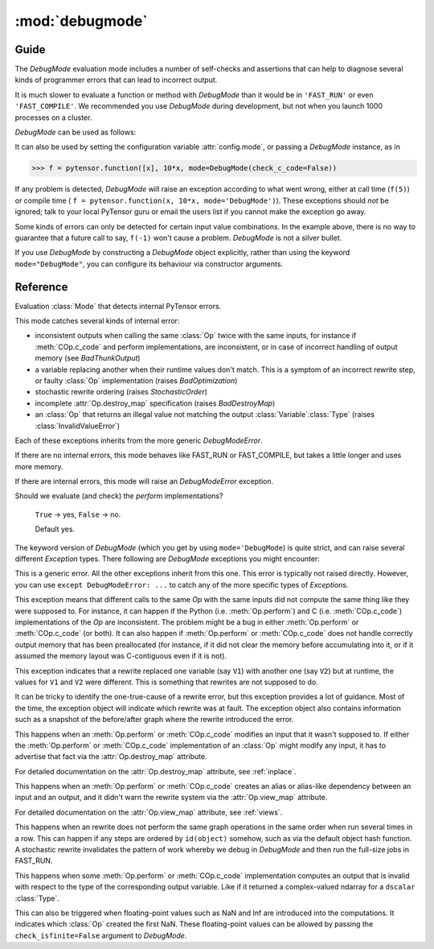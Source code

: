 
.. _debugmode:

================
:mod:`debugmode`
================

.. module:: pytensor.compile.debugmode
   :platform: Unix, Windows
   :synopsis: defines DebugMode
.. moduleauthor:: LISA

Guide
=====


The `DebugMode` evaluation mode includes a number of self-checks and assertions
that can help to diagnose several kinds of programmer errors that can lead to
incorrect output.

It is much slower to evaluate a function or method with `DebugMode` than
it would be in ``'FAST_RUN'`` or even ``'FAST_COMPILE'``.  We recommended you use
`DebugMode` during development, but not when you launch 1000 processes on
a cluster.

`DebugMode` can be used as follows:

.. testcode::

    import pytensor
    from pytensor import tensor as at
    from pytensor.compile.debugmode import DebugMode

    x = at.dscalar('x')

    f = pytensor.function([x], 10*x, mode='DebugMode')

    f(5)
    f(0)
    f(7)

It can also be used by setting the configuration variable :attr:`config.mode`,
or passing a `DebugMode` instance, as in

>>> f = pytensor.function([x], 10*x, mode=DebugMode(check_c_code=False))

If any problem is detected, `DebugMode` will raise an exception according to
what went wrong, either at call time (``f(5)``) or compile time (
``f = pytensor.function(x, 10*x, mode='DebugMode')``). These exceptions
should *not* be ignored; talk to your local PyTensor guru or email the
users list if you cannot make the exception go away.

Some kinds of errors can only be detected for certain input value combinations.
In the example above, there is no way to guarantee that a future call to say,
``f(-1)`` won't cause a problem.  `DebugMode` is not a silver bullet.

If you use `DebugMode` by constructing a `DebugMode` object explicitly, rather
than using the keyword ``mode="DebugMode"``, you can configure its behaviour via
constructor arguments.

Reference
=========

.. class:: DebugMode(Mode)

    Evaluation :class:`Mode` that detects internal PyTensor errors.

    This mode catches several kinds of internal error:

    - inconsistent outputs when calling the same :class:`Op` twice with the same
      inputs, for instance if :meth:`COp.c_code` and perform implementations, are
      inconsistent, or in case of incorrect handling of output memory
      (see `BadThunkOutput`)

    - a variable replacing another when their runtime values don't match.  This is a symptom of
      an incorrect rewrite step, or faulty :class:`Op` implementation (raises `BadOptimization`)

    - stochastic rewrite ordering (raises `StochasticOrder`)

    - incomplete :attr:`Op.destroy_map` specification (raises `BadDestroyMap`)

    - an :class:`Op` that returns an illegal value not matching the output :class:`Variable`\ :class:`Type` (raises
      :class:`InvalidValueError`)

    Each of these exceptions inherits from the more generic `DebugModeError`.

    If there are no internal errors, this mode behaves like FAST_RUN or FAST_COMPILE, but takes
    a little longer and uses more memory.

    If there are internal errors, this mode will raise an `DebugModeError` exception.

    .. attribute:: stability_patience = config.DebugMode__patience

        When checking the stability of rewrites, recompile the graph this many times.
        Default 10.

    .. attribute:: check_c_code = config.DebugMode__check_c

        Should we evaluate (and check) the `c_code` implementations?

        ``True`` -> yes, ``False`` -> no.

        Default yes.

    .. attribute:: check_py_code = config.DebugMode__check_py

    Should we evaluate (and check) the `perform` implementations?

        ``True`` -> yes, ``False`` -> no.

        Default yes.

    .. attribute:: check_isfinite = config.DebugMode__check_finite

        Should we check for (and complain about) ``NaN``/``Inf`` ndarray elements?

        ``True`` -> yes, ``False`` -> no.

        Default yes.

    .. attribute:: require_matching_strides = config.DebugMode__check_strides

        Check for (and complain about) Ops whose python and C
        outputs are ndarrays with different strides. (This can catch bugs, but
        is generally overly strict.)

        0 -> no check, 1 -> warn, 2 -> err.

        Default warn.

    .. method:: __init__(self, optimizer='fast_run', stability_patience=None, check_c_code=None, check_py_code=None, check_isfinite=None, require_matching_strides=None, linker=None)

        Initialize member variables.

        If any of these arguments (except `optimizer`) is not ``None``, it overrides the class default.
        The linker arguments is not used. It is set there to allow
        :meth:`Mode.requiring` and some other functions to work with `DebugMode` too.



The keyword version of `DebugMode` (which you get by using ``mode='DebugMode``)
is quite strict, and can raise several different `Exception` types.
There following are `DebugMode` exceptions you might encounter:


.. class:: DebugModeError(Exception)

    This is a generic error.  All the other exceptions inherit from this one.
    This error is typically not raised directly.
    However, you can use ``except DebugModeError: ...`` to catch any of the more
    specific types of `Exception`\s.



.. class:: BadThunkOutput(DebugModeError)

    This exception means that different calls to the same `Op` with the same
    inputs did not compute the same thing like they were supposed to.
    For instance, it can happen if the Python (i.e. :meth:`Op.perform`) and C (i.e. :meth:`COp.c_code`)
    implementations of the `Op` are inconsistent.  The problem might be a bug in
    either :meth:`Op.perform` or :meth:`COp.c_code` (or both).  It can also happen if
    :meth:`Op.perform` or :meth:`COp.c_code` does not handle correctly output memory that
    has been preallocated (for instance, if it did not clear the memory before
    accumulating into it, or if it assumed the memory layout was C-contiguous
    even if it is not).



.. class:: BadOptimization(DebugModeError)

    This exception indicates that a rewrite replaced one variable (say ``V1``)
    with another one (say ``V2``)  but at runtime, the values for ``V1`` and ``V2`` were
    different.  This is something that rewrites are not supposed to do.

    It can be tricky to identify the one-true-cause of a rewrite error, but
    this exception provides a lot of guidance.  Most of the time, the
    exception object will indicate which rewrite was at fault.
    The exception object also contains information such as a snapshot of the
    before/after graph where the rewrite introduced the error.



.. class:: BadDestroyMap(DebugModeError)

    This happens when an :meth:`Op.perform` or :meth:`COp.c_code` modifies an
    input that it wasn't supposed to.  If either the :meth:`Op.perform` or
    :meth:`COp.c_code` implementation of an :class:`Op` might modify any input, it has
    to advertise that fact via the :attr:`Op.destroy_map` attribute.

    For detailed documentation on the :attr:`Op.destroy_map` attribute, see :ref:`inplace`.


.. class:: BadViewMap(DebugModeError)

    This happens when an :meth:`Op.perform` or :meth:`COp.c_code` creates an
    alias or alias-like dependency between an input and an output, and it didn't
    warn the rewrite system via the :attr:`Op.view_map` attribute.

    For detailed documentation on the :attr:`Op.view_map` attribute, see :ref:`views`.


.. class:: StochasticOrder(DebugModeError)

    This happens when an rewrite does not perform the same graph operations
    in the same order when run several times in a row.  This can happen if any
    steps are ordered by ``id(object)`` somehow, such as via the default object
    hash function.  A stochastic rewrite invalidates the pattern of work
    whereby we debug in `DebugMode` and then run the full-size jobs in FAST_RUN.


.. class:: InvalidValueError(DebugModeError)

    This happens when some :meth:`Op.perform` or :meth:`COp.c_code` implementation computes
    an output that is invalid with respect to the type of the corresponding output
    variable.  Like if it returned a complex-valued ndarray for a ``dscalar``
    :class:`Type`.

    This can also be triggered when floating-point values such as NaN and Inf are
    introduced into the computations.  It indicates which :class:`Op` created the first
    NaN.  These floating-point values can be allowed by passing the
    ``check_isfinite=False`` argument to `DebugMode`.
